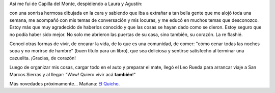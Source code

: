 .. title: Despedida de Capilla del Monte
.. slug: despedida-de-capilla-del-monte
.. date: 2014-06-12 17:57:18 UTC-03:00
.. tags: viajes, capilla del monte, cordoba, argentina en python
.. link: 
.. description: 
.. type: text

Así me fui de Capilla del Monte, despidiendo a Laura y Agustín:

.. image:: DSC_6616_01.thumbnail.jpg
   :target: DSC_6616_01.jpg

con una sonrisa hermosa dibujada en la cara y sabiendo que iba a
extrañar a tan bella gente que me alojó toda una semana, me acompañó
con mis temas de conversación y mis locuras, y me educó en muchos
temas que desconozco. Estoy más que muy agradecido de haberlos
conocido y que las cosas se hayan dado como se dieron. Estoy seguro
que no podía haber sido mejor. No solo me abrieron las puertas de su
casa, sino también, su corazón. La re flashié.

Conocí otras formas de vivir, de encarar la vida, de lo que es una
comunidad, de comer: "cómo cenar todas las noches sopa y no morirse de
hambre" (buen título para un libro), que sea deliciosa y sentirse
satisfecho al terminar una cazuelita. ¡Gracias, de corazón!

Luego de organizar mis cosas, cargar todo en el auto y preparar el
mate, llegó el Leo Rueda para arrancar viaje a San Marcos Sierras y al
llegar: "Wow! Quiero vivir acá **también**!"

Más novedades próximamente... Mañana: `El Quicho`_.

.. _El Quicho: http://codigo-postal.es.mapawi.com/argentina/13/cordoba/1/5/x/el-quicho/5270/18626/
